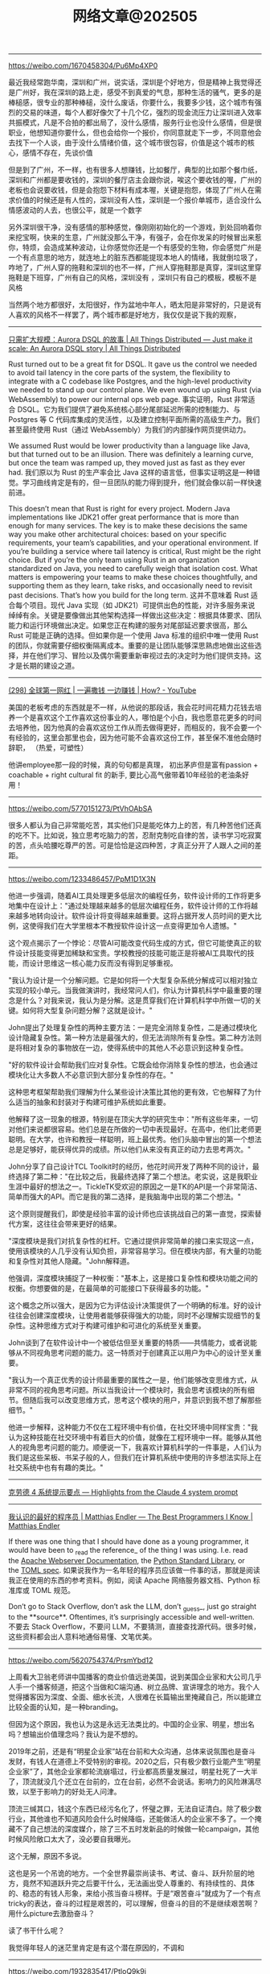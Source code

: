 #+title: 网络文章@202505

----------
https://weibo.com/1670458304/Pu6Mp4XP0

最近我经常跑华南，深圳和广州，说实话，深圳是个好地方，但是精神上我觉得还是广州好，我在深圳的路上走，感受不到真爱的气息，那种生活的骚气，更多的是棒槌感，很专业的那种棒槌，没什么废话，你要什么，我要多少钱，这个城市有强烈的交易的味道，每个人都好像欠了十几个亿，强烈的现金流压力让深圳进入效率共振模式，凡是不合拍的都出局了，没什么感情，服务行业也没什么感情，但是很职业，他想知道你要什么，但也会给你一个报价，你同意就走下一步，不同意他会去找下一个人谈，由于没什么情绪价值，这个城市很包容，价值是这个城市的核心，感情不存在，先谈价值

但是到了广州，不一样，也有很多人想赚钱，比如餐厅，典型的比如那个餐巾纸，深圳和广州都是要收钱的，深圳的餐厅店主会跟你说，唉这个要收钱的喔，广州的老板也会说要收钱，但是会抱怨下材料有成本喔，关键是抱怨，体现了广州人在需求价值的时候还是有人性的，深圳没有人性，深圳是一个报价单城市，适合没什么情感波动的人去，也很公平，就是一个数字

另外深圳很干净，没有感情的那种感觉，像刚刚初始化的一个游戏，到处回响着你来挖宝啊，快来的生意，广州就没那么干净，有强子，会在你发呆的时候冒出来惹你，特烦，会造成某种波动，让你感觉你还是一个有感受的生物，你会感觉广州是一个有点意思的地方，就连地上的脏东西都能提现本地人的情绪，我就倒垃圾了，咋地了，广州人穿的拖鞋和深圳的也不一样，广州人穿拖鞋那是真穿，深圳这里穿拖鞋是下班穿，广州有自己的风格，深圳没有 ，深圳只有自己的模板，模板不是风格

当然两个地方都很好，太阳很好，作为盆地中年人，晒太阳是非常好的，只是说有人喜欢的风格不一样罢了，两个城市都是好地方，我仅仅是说下我的观察，

--------

[[https://www.allthingsdistributed.com/2025/05/just-make-it-scale-an-aurora-dsql-story.html][只需扩大规模：Aurora DSQL 的故事 | All Things Distributed --- Just make it scale: An Aurora DSQL story | All Things Distributed]]

Rust turned out to be a great fit for DSQL. It gave us the control we needed to avoid tail latency in the core parts of the system, the flexibility to integrate with a C codebase like Postgres, and the high-level productivity we needed to stand up our control plane. We even wound up using Rust (via WebAssembly) to power our internal ops web page.
事实证明，Rust 非常适合 DSQL。它为我们提供了避免系统核心部分尾部延迟所需的控制能力、与 Postgres 等 C 代码库集成的灵活性，以及建立控制平面所需的高级生产力。我们甚至最终使用 Rust（通过 WebAssembly）为我们的内部操作网页提供动力。

We assumed Rust would be lower productivity than a language like Java, but that turned out to be an illusion. There was definitely a learning curve, but once the team was ramped up, they moved just as fast as they ever had.
我们原以为 Rust 的生产率会比 Java 这样的语言低，但事实证明这是一种错觉。学习曲线肯定是有的，但一旦团队的能力得到提升，他们就会像以前一样快速前进。

This doesn’t mean that Rust is right for every project. Modern Java implementations like JDK21 offer great performance that is more than enough for many services. The key is to make these decisions the same way you make other architectural choices: based on your specific requirements, your team’s capabilities, and your operational environment. If you’re building a service where tail latency is critical, Rust might be the right choice. But if you’re the only team using Rust in an organization standardized on Java, you need to carefully weigh that isolation cost. What matters is empowering your teams to make these choices thoughtfully, and supporting them as they learn, take risks, and occasionally need to revisit past decisions. That’s how you build for the long term.
这并不意味着 Rust 适合每个项目。现代 Java 实现（如 JDK21）可提供出色的性能，对许多服务来说绰绰有余。关键是要像做出其他架构选择一样做出这些决定：根据具体要求、团队能力和运行环境做出决定。如果您正在构建的服务对尾部延迟要求很高，那么 Rust 可能是正确的选择。但如果你是一个使用 Java 标准的组织中唯一使用 Rust 的团队，你就需要仔细权衡隔离成本。重要的是让团队能够深思熟虑地做出这些选择，并在他们学习、冒险以及偶尔需要重新审视过去的决定时为他们提供支持。这才是长期的建设之道。

---------

[[https://www.youtube.com/watch?v=XCqFwufI_KM][(298) 全球第一网红 | 一遍撒钱 一边赚钱 | How? - YouTube]]

美国的老板考虑的东西就是不一样，从他说的那段话，我会花时间花精力花钱去培养一个是喜欢这个工作喜欢这份事业的人，哪怕是个小白，我也愿意花更多的时间去培养他，因为他真的会喜欢这份工作从而去做得更好，而相反的，我不会要一个有经验的，这里会那里也会，因为他可能不会喜欢这份工作，甚至保不准他会随时辞职， （热爱，可塑性）

他讲employee那一段的时候，真的句句都是真理， 初出茅庐但是富有passion + coachable + right cultural fit 的新手, 要比心高气傲带着10年经验的老油条好用！

---------

https://weibo.com/5770151273/PtVhOAbSA

很多人都认为自己非常能吃苦，其实他们只是能吃体力上的苦，有几种苦他们还真的吃不下。比如说，独立思考吃脑力的苦，忍耐克制吃自律的苦，读书学习吃寂寞的苦，点头哈腰吃尊严的苦。可是恰恰是这四种苦，才真正分开了人跟人之间的差距。

---------

https://weibo.com/1233486457/PpM1D1X3N

他进一步强调，随着AI工具处理更多低层次的编程任务，软件设计师的工作将更多地集中在设计上："通过处理越来越多的低层次编程任务，软件设计师的工作将越来越多地转向设计。软件设计将变得越来越重要。这将占据开发人员时间的更大比例，这使得我们在大学里根本不教授软件设计这一点变得更加令人遗憾。"

这个观点揭示了一个悖论：尽管AI可能改变代码生成的方式，但它可能使真正的软件设计技能变得更加稀缺和宝贵。学校教授的技能可能正是将被AI工具取代的技能，而设计思维这一核心能力反而没有得到足够重视。

"我认为设计是一个分解问题。它是如何将一个大型复杂系统分解成可以相对独立实现的较小单元。当我做演讲时，我经常问人们，你认为计算机科学中最重要的理念是什么？对我来说，我认为是分解。这是贯穿我们在计算机科学中所做一切的关键。如何将大型复杂问题分解？这就是设计。"

John提出了处理复杂性的两种主要方法：一是完全消除复杂性，二是通过模块化设计隐藏复杂性。第一种方法是最强大的，但无法消除所有复杂性。第二种方法则是将相对复杂的事物放在一边，使得系统中的其他人不必意识到这种复杂性。

"好的软件设计会帮助我们应对复杂性。它既会给你消除复杂性的想法，也会通过模块化让大多数人不必意识到大部分复杂性的存在。"

这种思考框架帮助我们理解为什么某些设计决策比其他的更有效，它也解释了为什么适当的抽象和封装对于构建可维护系统如此重要。

他解释了这一现象的根源，特别是在顶尖大学的研究生中："所有这些年来，一切对他们来说都很容易。他们总是在所做的一切中表现最好。在高中，他们比老师更聪明。在大学，也许和教授一样聪明，班上最优秀。他们头脑中冒出的第一个想法总是足够好，能获得优异的成绩。所以他们从来没有真正的动力去思考两次。"

John分享了自己设计TCL Toolkit时的经历，他花时间开发了两种不同的设计，最终选择了第二种："在比较之后，我最终选择了第二个想法。老实说，这是我职业生涯中最好的想法之一。TickleTK受欢迎的原因之一是TK的API是一个非常简洁、简单而强大的API。而它是我的第二选择，是我脑海中出现的第二个想法。"

这个原则提醒我们，即使是经验丰富的设计师也应该挑战自己的第一直觉，探索替代方案，这往往会带来更好的结果。

"深度模块是我们对抗复杂性的杠杆。它通过提供非常简单的接口来实现这一点，使用该模块的人几乎没有认知负担，非常容易学习。但在模块内部，有大量的功能和复杂性对其他人隐藏。"John解释道。

他强调，深度模块捕捉了一种权衡："基本上，这是接口复杂性和模块功能之间的权衡。你想要做的是，在最简单的可能接口下获得最多的功能。"

这个概念之所以强大，是因为它为评估设计决策提供了一个明确的标准。好的设计往往会创建深度模块，让使用者能够获得强大的功能，同时不必理解实现细节的复杂性。这种思维方式对于构建可维护和可进化的系统至关重要。

John谈到了在软件设计中一个被低估但至关重要的特质——共情能力，或者说能够从不同视角思考问题的能力。这一特质对于创建真正以用户为中心的设计至关重要。

"我认为一个真正优秀的设计师最重要的属性之一是，他们能够改变思维方式，从非常不同的视角思考问题。所以当我设计一个模块时，我会思考该模块的所有细节。但随后我可以改变思维方式，思考这个模块的用户，并意识到我不想了解那些细节。"

他进一步解释，这种能力不仅在工程环境中有价值，在社交环境中同样宝贵："我认为这种技能在社交环境中有着巨大的价值，就像在工程环境中一样。能够从其他人的视角思考问题的能力。顺便说一下，我喜欢计算机科学的一件事是，人们认为我们是这些呆板、书呆子般的人，但我们在计算机系统中使用的许多想法实际上在社交系统中也有有趣的类比。"

----------

[[https://simonwillison.net/2025/May/25/claude-4-system-prompt/][克劳德 4 系统提示要点 --- Highlights from the Claude 4 system prompt]]

-----------

[[https://endler.dev/2025/best-programmers/?continueFlag=369fa1b681090ff01b2f387f45bed167][我认识的最好的程序员 | Matthias Endler --- The Best Programmers I Know | Matthias Endler]]

If there was one thing that I should have done as a young programmer, it would have been to _read the reference_ of the thing I was using. I.e. read the [[https://httpd.apache.org/docs/2.4/][Apache Webserver Documentation]], the [[https://docs.python.org/3/library/index.html][Python Standard Library]], or the [[https://toml.io/en/v1.0.0][TOML spec]].
如果说我作为一名年轻的程序员应该做一件事的话，那就是阅读我正在使用的东西的参考资料。例如，阅读 Apache 网络服务器文档、Python 标准库或 TOML 规范。

Don’t go to Stack Overflow, don’t ask the LLM, don’t _guess_, just go straight to the **source**. Oftentimes, it’s surprisingly accessible and well-written.
不要去 Stack Overflow，不要问 LLM，不要猜测，直接查找源代码。很多时候，这些资料都会出人意料地通俗易懂、文笔优美。

-----

https://weibo.com/5620754374/PrsmYbd12

上周看大卫翁老师讲中国播客的商业价值远逊美国，说到美国企业家和大公司几乎人手一个播客频道，把这个当做和C端沟通、树立品牌、宣讲理念的地方。我个人觉得播客因为深度、全面、细水长流，人很难在长篇输出里掩藏自己，所以能建立比较全面的认知，是一种branding。

但因为这个原因，我也认为这是永远无法类比的。中国的企业家、明星，想出名吗？想输出价值理念吗？我认为是不想的。

2019年之前，还是有“明星企业家”站在台前和大众沟通，总体来说氛围也是奋斗发财，有钱人在道德上不受特别的审视。2020之后，只有极少数行业能产生“明星企业家”了，其他企业家都轮流崩塌过，行业都高质量发展过，明星社死了一大半了，顶流就没几个还立在台前的，立在台前，必然不会说话。影响力的风险淋漓尽致，以至于影响力的好处无人问津。

顶流三缄其口，钱这个东西已经污名化了，怀璧之罪，无法自证清白。除了极少数行业，其他谁也不知道风险会什么时候降临，还能做活人的企业家不多了。一个掩藏不了自己想法的深度媒介，除了三不五时发新品的时候做一轮campaign，其他时候风险敞口太大了，没必要自我曝光。

这个无解，原因不多说。

这也是另一个吊诡的地方。一个全世界最崇尚读书、考试、奋斗、跃升阶层的地方，竟然不知道跃升完之后要干什么，无法画出受人尊重的、有持续性的、具体的、稳态的有钱人形象，来给小孩当奋斗榜样。于是“艰苦奋斗”就成为了一个有点tricky的表达，奋斗的过程是艰苦的，可以理解，但奋斗的目的不是继续艰苦啊？用什么picture去激励奋斗？

读了书干什么呢？

我觉得年轻人的迷茫里肯定是有这个潜在原因的，不调和

-------
https://weibo.com/1932835417/PtloQ9k9i

马斯克是在胡搞。

最好的评论是：擦屁股只要厕纸的20%的面积，但是你要是按这个优化厕纸的面积，那你就会沾一手的屎。

-----------

[[https://charap.co/metastable-failures-in-distributed-systems/][分布式系统中的可转移故障 - Aleksey Charapko --- Metastable Failures in Distributed Systems – Aleksey Charapko]]

In metastable failure, the extra unanticipated load activates a [[https://en.wikipedia.org/wiki/Positive_feedback][**positive** feedback loop]] that creates more load. This positive feedback loop is the sustaining effect that prevents the system from recovering when the initial trigger is resolved. We say that a system is in _a metastable vulnerable_ state when it is possible to activate such a sustaining effect loop using a strong enough trigger. This state typically occurs at the higher system utilization, as the system has fewer spare resources to absorb the extra load of the trigger without activating the positive feedback mechanism. Opposite of metastable vulnerable state is a _stable state,_ where the positive feedback loop is not possible, allowing the system to recover by itself when the extra load is removed. Note that a system in a stable state may still have a sustaining effect mechanism, but it is not strong enough to feed on itself and diminishes over time when the extra load is removed.
在代谢性故障中，额外的意外负载会激活一个正反馈回路，从而产生更多负载。这种正反馈回路是一种维持效应，当最初的触发因素被消除后，它将阻止系统恢复。我们说，当使用足够强的触发器就有可能激活这样一个维持效应环路时，系统就处于易变脆弱状态。这种状态通常发生在系统利用率较高的情况下，因为系统的备用资源较少，无法在不激活正反馈机制的情况下吸收触发器带来的额外负载。与易变脆弱状态相反的是稳定状态，在这种状态下不可能出现正反馈回路，当额外负载被移除时，系统可以自行恢复。需要注意的是，处于稳定状态的系统可能仍有一种维持效应机制，但这种机制的强度不足以自给自足，而且随着时间的推移，当额外负载被移除时，这种机制会逐渐减弱。

Current approaches for handling metastability often lack the full comprehension of the problem and its causes. For example, engineers often focus on the trigger that causes the failure and fail to realize the complicated positive feedback loops that are responsible for the scale of the failure. Fixing a trigger is a temporary solution that may only push the system higher into the metastable vulnerable zone and make the next crash even more severe.
目前处理惰性的方法往往缺乏对问题及其原因的全面理解。例如，工程师通常只关注导致故障的触发因素，而没有意识到造成故障规模的复杂正反馈回路。修复触发器只是暂时的解决方案，可能只会将系统推向更高的易陨落区，使下一次崩溃更加严重。

Unfortunately, replicating the failures and feedback loops is difficult, as many of the issues only manifest themselves at scale. This makes it ever so harder to fully understand the failures and develop efficient techniques for dealing with them. Furthermore, predicting the possibility of failure is difficult too. For instance, one can look for unexpected performance variations, and try to correlate them with other things going on in the system to learn the potential future triggers, but this still does not give the full predictive power of when a failure may happen. Improvements in our ability to predict and avoid metastable failures will also translate directly to efficiency gains because it will let us operate systems closer to their natural performance limits.
遗憾的是，复制失败和反馈回路非常困难，因为许多问题只有在规模化时才会表现出来。这就使得充分了解故障和开发高效的处理技术变得更加困难。此外，预测失败的可能性也很困难。例如，我们可以寻找意外的性能变化，并尝试将其与系统中正在发生的其他事情联系起来，以了解未来潜在的触发因素，但这仍然无法完全预测故障可能发生的时间。我们预测和避免可转移故障能力的提高也将直接转化为效率的提高，因为这将使我们的系统运行更接近其自然性能极限。

------------

[[https://brooker.co.za/blog/2021/05/24/metastable.html][可代谢性与分布式系统 - 马克的博客 --- Metastability and Distributed Systems - Marc's Blog]]

In [[https://sigops.org/s/conferences/hotos/2021/papers/hotos21-s11-bronson.pdf][Metastable Failures in Distributed Systems]], Bronson et al correctly observe that these types of failure modes are well-known[[https://brooker.co.za/blog/2021/05/24/metastable.html#foot1][1]] to the builders of large-scale systems:
在《分布式系统中的可转移故障》一书中，Bronson 等人正确地指出，这些类型的故障模式对于大规模系统的构建者来说是众所周知的 [[https://brooker.co.za/blog/2021/05/24/metastable.html#foot1][1]] ：

#+BEGIN_QUOTE
By reviewing experiences from a decade of operating hyperscale distributed systems, we identify a class of failures that can disrupt them, even when there are no hardware failures, configuration errors, or software bugs. These metastable failures have caused widespread outages at large internet companies, lasting from minutes to hours. Paradoxically, the root cause of these failures is often features that improve the efficiency or reliability of the system.
通过回顾十年来超大规模分布式系统的运行经验，我们发现了一类故障，即使在没有硬件故障、配置错误或软件错误的情况下，这类故障也会造成系统中断。这些可转移故障曾导致大型互联网公司出现大面积故障，持续时间从几分钟到几小时不等。矛盾的是，这些故障的根本原因往往是提高系统效率或可靠性的功能。
#+END_QUOTE

The disease is a serious one, but perhaps with the right techniques we can build systems that don’t have these metastable states. Bronson et al propose approaching that in several ways:
这种疾病很严重，但也许有了正确的技术，我们就能构建出不存在这些易变状态的系统。布朗森等人建议从几个方面着手：

#+BEGIN_QUOTE
We consider the root cause of a metastable failure to be the sustaining feedback loop, rather than the trigger. There are many triggers that can lead to the same failure state, so addressing the sustaining effect is much more likely to prevent future outages.
我们认为可代谢故障的根本原因是持续反馈回路，而不是触发因素。有许多触发因素会导致相同的故障状态，因此解决持续效应问题更有可能防止未来的故障。
#+END_QUOTE

This isn’t a controversial point, but is an important one: focusing on just fixing the triggering causes of issues causes us to fail to prevent similar issues with slightly different causes in future.
这不是一个有争议的观点，但却是一个重要的观点：只关注解决引发问题的原因，会导致我们无法防止今后出现原因略有不同的类似问题。

---------

[[https://brooker.co.za/blog/2021/08/27/caches.html][缓存、模式和不稳定系统 - 马克的博客 --- Caches, Modes, and Unstable Systems - Marc's Blog]]

- Load testing typically isn’t enough to kick a system in the _good_ loop into the _bad_ loop, and so may not show that the bad loop exists. This is for a couple of reasons. One is that caches love load, and typically behave better under high, predictable, well-behaved load than under normal circumstances. The other is that load tests typically test _lots of load_, instead of testing the bad pattern for caches, which is load with a different (and heavier-tailed) key frequency distribution from the typical one.
    负载测试通常不足以将好环路中的系统踢入坏环路，因此可能无法显示坏环路的存在。这有几个原因。一个原因是缓存喜欢负载，通常在高负载、可预测负载和良好负载的情况下比正常情况下表现得更好。另一个原因是，负载测试通常会测试大量负载，而不是测试缓存的不良模式，即与典型模式不同（且尾部更重）的关键频率分布负载。

Thinking about why CPU caches are good and (generally) immune to this problem is very instructive. It’s because of offered load. When you’re clicking away on your laptop, say designing a robot in CAD or surfing the web, you react to slowness by asking for less work. That means that slowness caused by empty caches reduces goodput, but also reduces offered load. The unbounded increase in concurrency doesn’t happen.
思考一下 CPU 缓存为什么很好并且（通常）不受这个问题的影响是很有启发的。这是因为提供了负载。当您在笔记本电脑上点击时，例如在 CAD 中设计机器人或上网时，您会通过要求减少工作来应对速度变慢。这意味着，缓存清空导致的速度缓慢会降低吞吐量，但同时也会降低提供的负载。并发性的无限制增长不会发生。

Good caches have feedback loops. Like back pressure, and limited concurrency. Bad caches are typically open-loop. This starts to give us a hint about how we may use caches safely, and points to some of the safe patterns for distributed systems caching. More on that later.
好的缓存有反馈回路。比如背压和有限并发。坏的缓存通常是开环的。这就开始提示我们如何安全地使用缓存，并指出了分布式系统缓存的一些安全模式。稍后会有更多内容。

------

[[https://brooker.co.za/blog/2024/02/12/parameters.html][通过图表改进基准 - 马克的博客 --- Better Benchmarks Through Graphs - Marc's Blog]]

If we’re comfortable that graphs are a good way of modelling this problem, and random walks over those graphs[[https://brooker.co.za/blog/2024/02/12/parameters.html#foot4][4]] are a good way to generate workloads with a particular shape, we can ask the next question: how do we generate graphs with the properties we want? Generating graphs with particular shapes is a classic problem, but one approach I’ve found particularly useful is based on [[http://worrydream.com/refs/Watts-CollectiveDynamicsOfSmallWorldNetworks.pdf][the small-world networks model]] from Watts and Strogatz[[https://brooker.co.za/blog/2024/02/12/parameters.html#foot6][6]]. This model gives us a parameter p which, which allows us to vary between _ring lattices_ (the simplest graph with a particular constant degree), and completely random graphs. Over the range of p, long-range connections form across broad areas of the graph, which seem to correlate very well with the _contention_ patterns we’re interested in exploring.
如果我们确信图是模拟这一问题的好方法，并且这些图上的随机漫步 [[https://brooker.co.za/blog/2024/02/12/parameters.html#foot4][4]] 是生成具有特定形状的工作负载的好方法，那么我们就可以提出下一个问题：如何生成具有我们想要的属性的图？生成具有特定形状的图是一个经典问题，但我发现一种特别有用的方法是基于 Watts 和 Strogatz 的小世界网络模型 [[https://brooker.co.za/blog/2024/02/12/parameters.html#foot6][6]] 。该模型为我们提供了一个参数 p ，它允许我们在环形网格（具有特定常数度的最简单图形）和完全随机图形之间进行切换。在 p 的范围内，图的广泛区域会形成长距离连接，这似乎与我们有兴趣探索的争用模式密切相关。

In the procedure for creating these Watts-Strogatz graph, the targets of the _rewirings_ from the ring lattice are chosen uniformly. We can make the degree distribution more extreme by choosing non-uniformly, such as with a Zipf distribution (even though Zipf [[https://brooker.co.za/blog/2023/02/07/hot-keys.html][seems to be a poor match for real-world distributions in many cases]]). This lets us create a Watt-Strogatz-Zipf model.
在创建 Watts-Strogatz 图的过程中，从环晶格中重绕的目标是均匀选择的。我们可以通过非均匀选择来使阶数分布更加极端，例如使用 Zipf 分布（尽管 Zipf 在很多情况下似乎与现实世界的分布不匹配）。这样我们就可以创建一个 Watt-Strogatz-Zipf 模型。

----------

[[https://brooker.co.za/blog/2025/05/20/icpe.html][Good Performance for Bad Days - Marc's Blog]]

The core of what I tried to communicate is that, in my view, a lot of the performance evaluation community is overly focused on _happy case_ performance (throughput, latency, scalability), and not focusing as much as we need to on performance under saturation and overload.

In fact, the opposite is potentially more interesting. For builders and operators of large systems, a lack of performance predictability under overload is a big driver of unavailability.



-------

https://weibo.com/1401527553/HnKZrnXCu

作为一个讲文明懂礼貌说话温和的读书人，我偶尔也会表现得不太像读书人。

我有个老熟人，比我还温和，长得也面善。但他有个优势，他是东北人。虽然平时普通话说的特别好，但东北话也很流利。所以有朋友遇到无赖，比如欠钱不还什么的，就请他去出面，用东北话和别人交流。他一交流，事情就很容易交流好。

某个银行的人跟我说过，他们内部有看人下菜碟的培训。比如工作出错、理论上需要赔客户钱的时候，会根据客户的刺儿头指数来定赔偿金额。本来应该赔两万，如果发现是个好说话的，那就先赔五千试试，或者再拖一拖。如果发现是十级刺儿头，那么起码赔一万五，或者就赔足两万。

人类能演化到今天，贱是我们生存策略的一部分。当然有些人在有些时候能把这个贱压制住。但是啊，漫漫人生路，你这辈子一定会遇到贱人贱事。不止一个，不止十个，会遇到很多。同时呢，当人作为群体存在的时候，还可能出现群体性的贱，制度性的贱。所以，作为一个读书人，也应该学一学怎么面对贱人，怎么处理贱事。


--------

[[https://www.thecoder.cafe/p/complex-systems][在复杂系统中工作：我在谷歌工作时学到的东西 --- Working on Complex Systems: What I Learned Working at Google]]

Recognizing whether a system is complicated or complex is really important. Indeed, we mentioned that complicated systems are by definition repeatable, while complex systems require unique and customized approaches. Therefore, if we try to apply a common solution to a complex problem, **it may not lead to effective results**.
识别一个系统是复杂还是复杂，这一点非常重要。事实上，我们提到过，复杂系统顾名思义是可重复的，而复杂系统则需要独特的定制方法。因此，如果我们试图用通用的解决方案来解决复杂的问题，可能不会取得有效的结果。

To summarize this section, complex systems:
本节总结复杂系统：

- Are difficult to understand just by looking at its parts separately.
    单看其各个部分是很难理解的。

- Don’t always show their effects right away, consequences can be delayed.
    它们的影响并不总是立竿见影，后果可能是延迟的。

- Don’t always improve as a whole when one part is optimized and changes can sometimes make things worse.
    优化某个部分并不总能使整体得到改善，改变有时会使情况变得更糟。

- Can keep being influenced by past states, even after the original cause is gone.
    即使在最初的原因消失后，仍会继续受到过去状态的影响。

- Can react to small changes with big or unexpected effects.
    能对微小变化做出反应，从而产生巨大或意想不到的影响。

-------

https://news.ycombinator.com/item?id=44008843

I think we are going to be seeing a vast partitioning in society in the next months and years.
我认为，在未来数月或数年内，我们将看到社会的巨大分化。

The process of forming expressions just is the process of conceptual and rational articulation (as per Brandom). Those who misunderstand this -- believing that concepts are ready made, then encoded and decoded from permutations of tokens, or, worse, who have no room to think of reasoning or conceptualization at all -- they will be automated away.
表达的形成过程恰恰就是概念和理性的表述过程（如布兰多姆所言）。那些误解了这一点的人--认为概念是现成的，然后通过符号的排列组合进行编码和解码，或者更糟糕的是，根本没有思考推理或概念化的余地--他们将被自动淘汰。

I don't mean that their jobs will be automated: I mean that they will cede sapience and resign to becoming robotic. A robot is just a "person whose work or activities are entirely mechanical" ([[https://www.etymonline.com/search?q=robot][https://www.etymonline.com/search?q=robot]]).
我不是说他们的工作将实现自动化：我的意思是，他们将放弃智慧，甘愿成为机器人。机器人只是一个 "工作或活动完全机械化的人"（https://www.etymonline.com/search?q=robot）。

I'm afraid far too many are captive to the ideology of productionism (which is just a corollary of consumerism). Creative activity is not about content production. The aim of our creation is communication and mutual-transformation. Generation of digital artifacts may be useful for these purposes, but most uses seem to assume content production is the point, and that is a dark, sad, dead end.
恐怕有太多的人被生产主义（这只是消费主义的必然结果）的意识形态所俘虏。创作活动不是内容生产。我们创作的目的是交流和相互转化。数字艺术品的生成可能对这些目的有用，但大多数用途似乎都认为内容生产才是重点，而这是一条黑暗、可悲的死胡同。


----------
A very funny but tricky bug I came across recently (Still need to confirm in CI/CD env [[Bugfix] Fix avx512 unaligned store by dirtysalt · Pull Request #59035 · StarRocks/starrocks](https://github.com/StarRocks/starrocks/pull/59035))

if you write avx2 instruction like, compiler respects your intention and generates "unaligned store"

#+BEGIN_QUOTE
_mm256_storeu_si256((__m256i*)p, x);
#+END_QUOTE

however if you write avx512 instruction like, compiler maybe think you give a hint that `p` is aligned to 64B, and generates "aligned store"

#+BEGIN_QUOTE
_mm512_storeu_si512((__m512i*)p, x);
#+END_QUOTE

And according to gpt explanation, it's because definition of `__m512i` is

#+BEGIN_QUOTE
typedef long long __m512i __attribute__((__vector_size__(64), __aligned__(64)));
#+END_QUOTE

Here are the instructions that generated SIGSEGV

#+BEGIN_EXAMPLE
   0x0000000029b7382e <+331>:   je     0x29b7383d <starrocks::delta_decode_chain_int32_avx512(int32_t*, int, int32_t, int32_t&)+346>
   0x0000000029b73830 <+333>:   mov    $0x40,%esi
   0x0000000029b73835 <+338>:   mov    %rax,%rdi
   0x0000000029b73838 <+341>:   call   0x19824bf0 <__asan_report_store_n>
=> 0x0000000029b7383d <+346>:   vmovdqa64 %zmm0,-0x180(%r13)
   0x0000000029b73844 <+353>:   vpxor  %xmm0,%xmm0,%xmm0
   0x0000000029b73848 <+357>:   lea    -0x100(%r13),%rax
   0x0000000029b7384f <+364>:   mov    %rax,%rdx
   0x0000000029b73852 <+367>:   shr    $0x3,%rdx
   0x0000000029b73856 <+371>:   add    $0x7fff8000,%rdx
#+END_EXAMPLE


-------
ETH Zurich Talk Jeff 2025.Apr14

Gemini Structure & Ways of Working

Many people in many locations:
- ~⅓ in San Francisco Bay Area
- ~⅓ in London
- ~⅓ in many other places:
- NYC, Paris, Boston, Zürich, Bangalore, Tel Aviv, Seattle, …

Time zones are annoying! “Golden Hours” between California/West Coast and London/Europe are important

Lots and lots of large and small discussions and information sharing conducted via Google Chat Spaces (I’m in 200+ such spaces)

RFCs (Request for Comment): semi-formal way of getting feedback, knowing what others are working on, etc.

Leaderboards and common baselines enable data-driven decision making about how to improve
- Multiple rounds of experimentation.
- Many experiments at small scale
- Advance smaller number of successful experiments to next scale
- Every so often (every few weeks), incorporate successful experiments demonstrated at largest experimental scale into new candidate baseline
- Repeat

--------

https://weibo.com/1745358631/PpOLBuLNx

对于写作者来说，「阶级感」这个东西是无法靠想象力去弥补的。不说亲自经历过吧，你至少得亲自见过，才有可能写得出来。

因为不同的阶级之间遵循着不同的生活逻辑，而两边的人都认为自己的生活逻辑是「寻常」，这两套「寻常」很可能是完全相反的。

我第一次看《红楼梦》的时候，看到袭人的妈妈病重了，她要回家去，然后王熙凤过来亲自检查了一遍她的衣物首饰等等，我下意识地就以为王熙凤这是怕她夹带东西出去。

我就很困惑地去问朋友，这是为什么，贾府不是很有钱吗。朋友给我解释说，不是怕她偷东西，是怕她的衣物首饰不够富贵、体面、气派，她当时已经是按姨娘的规格回家去了，她代表的是贾府的脸面。

就这个逻辑和动机，你让我这个根本没看过大户人家怎么生活的人去想，不管怎么用力想，都是很难想得出来的。

想象力要有生活根基，没有根基的想象力就只是在纯胡说八道。
